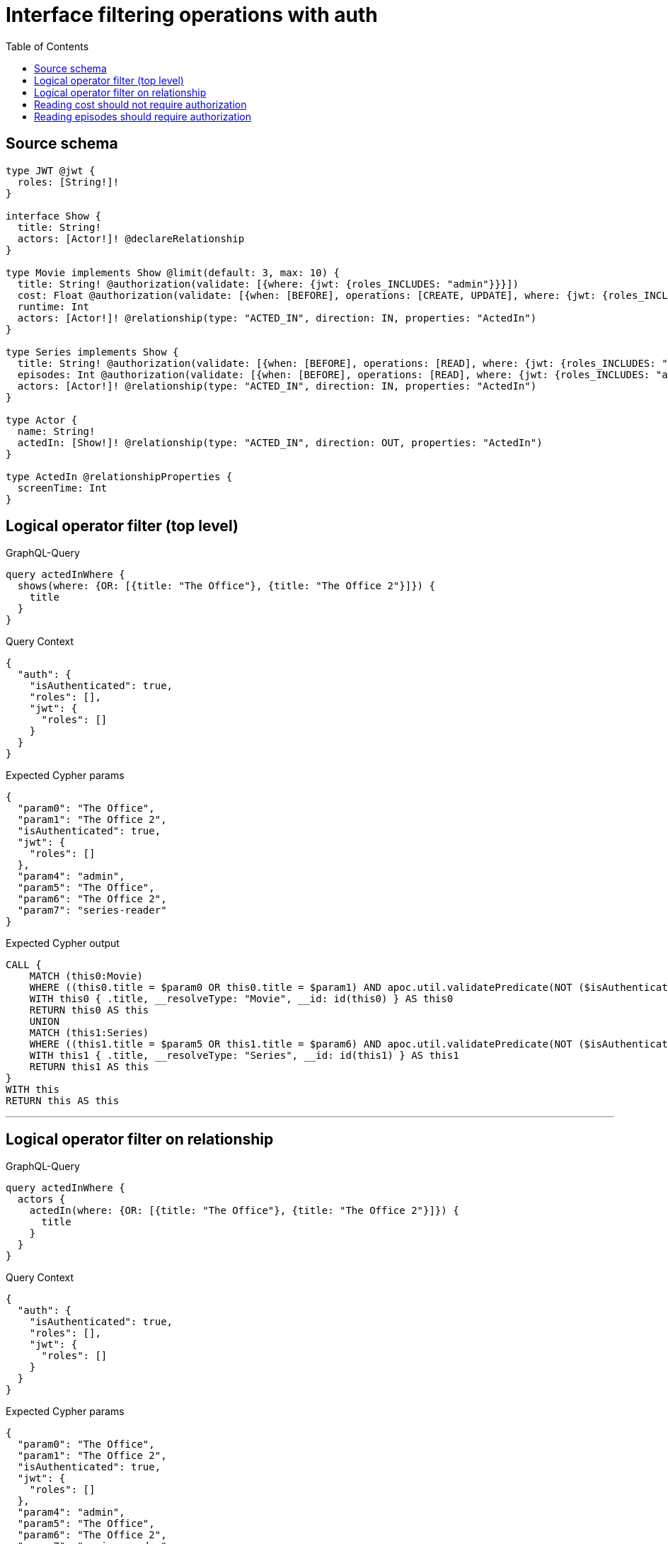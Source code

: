 :toc:

= Interface filtering operations with auth

== Source schema

[source,graphql,schema=true]
----
type JWT @jwt {
  roles: [String!]!
}

interface Show {
  title: String!
  actors: [Actor!]! @declareRelationship
}

type Movie implements Show @limit(default: 3, max: 10) {
  title: String! @authorization(validate: [{where: {jwt: {roles_INCLUDES: "admin"}}}])
  cost: Float @authorization(validate: [{when: [BEFORE], operations: [CREATE, UPDATE], where: {jwt: {roles_INCLUDES: "admin"}}}])
  runtime: Int
  actors: [Actor!]! @relationship(type: "ACTED_IN", direction: IN, properties: "ActedIn")
}

type Series implements Show {
  title: String! @authorization(validate: [{when: [BEFORE], operations: [READ], where: {jwt: {roles_INCLUDES: "series-reader"}}}])
  episodes: Int @authorization(validate: [{when: [BEFORE], operations: [READ], where: {jwt: {roles_INCLUDES: "admin"}}}])
  actors: [Actor!]! @relationship(type: "ACTED_IN", direction: IN, properties: "ActedIn")
}

type Actor {
  name: String!
  actedIn: [Show!]! @relationship(type: "ACTED_IN", direction: OUT, properties: "ActedIn")
}

type ActedIn @relationshipProperties {
  screenTime: Int
}
----
== Logical operator filter (top level)

.GraphQL-Query
[source,graphql]
----
query actedInWhere {
  shows(where: {OR: [{title: "The Office"}, {title: "The Office 2"}]}) {
    title
  }
}
----

.Query Context
[source,json,query-config=true]
----
{
  "auth": {
    "isAuthenticated": true,
    "roles": [],
    "jwt": {
      "roles": []
    }
  }
}
----

.Expected Cypher params
[source,json]
----
{
  "param0": "The Office",
  "param1": "The Office 2",
  "isAuthenticated": true,
  "jwt": {
    "roles": []
  },
  "param4": "admin",
  "param5": "The Office",
  "param6": "The Office 2",
  "param7": "series-reader"
}
----

.Expected Cypher output
[source,cypher]
----
CALL {
    MATCH (this0:Movie)
    WHERE ((this0.title = $param0 OR this0.title = $param1) AND apoc.util.validatePredicate(NOT ($isAuthenticated = true AND ($jwt.roles IS NOT NULL AND $param4 IN $jwt.roles)), "@neo4j/graphql/FORBIDDEN", [0]))
    WITH this0 { .title, __resolveType: "Movie", __id: id(this0) } AS this0
    RETURN this0 AS this
    UNION
    MATCH (this1:Series)
    WHERE ((this1.title = $param5 OR this1.title = $param6) AND apoc.util.validatePredicate(NOT ($isAuthenticated = true AND ($jwt.roles IS NOT NULL AND $param7 IN $jwt.roles)), "@neo4j/graphql/FORBIDDEN", [0]))
    WITH this1 { .title, __resolveType: "Series", __id: id(this1) } AS this1
    RETURN this1 AS this
}
WITH this
RETURN this AS this
----

'''

== Logical operator filter on relationship

.GraphQL-Query
[source,graphql]
----
query actedInWhere {
  actors {
    actedIn(where: {OR: [{title: "The Office"}, {title: "The Office 2"}]}) {
      title
    }
  }
}
----

.Query Context
[source,json,query-config=true]
----
{
  "auth": {
    "isAuthenticated": true,
    "roles": [],
    "jwt": {
      "roles": []
    }
  }
}
----

.Expected Cypher params
[source,json]
----
{
  "param0": "The Office",
  "param1": "The Office 2",
  "isAuthenticated": true,
  "jwt": {
    "roles": []
  },
  "param4": "admin",
  "param5": "The Office",
  "param6": "The Office 2",
  "param7": "series-reader"
}
----

.Expected Cypher output
[source,cypher]
----
MATCH (this:Actor)
CALL {
    WITH this
    CALL {
        WITH *
        MATCH (this)-[this0:ACTED_IN]->(this1:Movie)
        WHERE ((this1.title = $param0 OR this1.title = $param1) AND apoc.util.validatePredicate(NOT ($isAuthenticated = true AND ($jwt.roles IS NOT NULL AND $param4 IN $jwt.roles)), "@neo4j/graphql/FORBIDDEN", [0]))
        WITH this1 { .title, __resolveType: "Movie", __id: id(this1) } AS this1
        RETURN this1 AS var2
        UNION
        WITH *
        MATCH (this)-[this3:ACTED_IN]->(this4:Series)
        WHERE ((this4.title = $param5 OR this4.title = $param6) AND apoc.util.validatePredicate(NOT ($isAuthenticated = true AND ($jwt.roles IS NOT NULL AND $param7 IN $jwt.roles)), "@neo4j/graphql/FORBIDDEN", [0]))
        WITH this4 { .title, __resolveType: "Series", __id: id(this4) } AS this4
        RETURN this4 AS var2
    }
    WITH var2
    RETURN collect(var2) AS var2
}
RETURN this { actedIn: var2 } AS this
----

'''

== Reading cost should not require authorization

.GraphQL-Query
[source,graphql]
----
query actedInWhere {
  actors {
    actedIn(where: {OR: [{title: "The Office"}, {title: "The Office 2"}]}) {
      ... on Movie {
        cost
      }
    }
  }
}
----

.Query Context
[source,json,query-config=true]
----
{
  "auth": {
    "isAuthenticated": true,
    "roles": [],
    "jwt": {
      "roles": []
    }
  }
}
----

.Expected Cypher params
[source,json]
----
{
  "param0": "The Office",
  "param1": "The Office 2",
  "param2": "The Office",
  "param3": "The Office 2"
}
----

.Expected Cypher output
[source,cypher]
----
MATCH (this:Actor)
CALL {
    WITH this
    CALL {
        WITH *
        MATCH (this)-[this0:ACTED_IN]->(this1:Movie)
        WHERE (this1.title = $param0 OR this1.title = $param1)
        WITH this1 { .cost, __resolveType: "Movie", __id: id(this1) } AS this1
        RETURN this1 AS var2
        UNION
        WITH *
        MATCH (this)-[this3:ACTED_IN]->(this4:Series)
        WHERE (this4.title = $param2 OR this4.title = $param3)
        WITH this4 { __resolveType: "Series", __id: id(this4) } AS this4
        RETURN this4 AS var2
    }
    WITH var2
    RETURN collect(var2) AS var2
}
RETURN this { actedIn: var2 } AS this
----

'''

== Reading episodes should require authorization

.GraphQL-Query
[source,graphql]
----
query actedInWhere {
  actors {
    actedIn(where: {title: "The Office"}) {
      ... on Series {
        episodes
      }
    }
  }
}
----

.Query Context
[source,json,query-config=true]
----
{
  "auth": {
    "isAuthenticated": true,
    "roles": [],
    "jwt": {
      "roles": []
    }
  }
}
----

.Expected Cypher params
[source,json]
----
{
  "param0": "The Office",
  "param1": "The Office",
  "isAuthenticated": true,
  "jwt": {
    "roles": []
  },
  "param4": "admin"
}
----

.Expected Cypher output
[source,cypher]
----
MATCH (this:Actor)
CALL {
    WITH this
    CALL {
        WITH *
        MATCH (this)-[this0:ACTED_IN]->(this1:Movie)
        WHERE this1.title = $param0
        WITH this1 { __resolveType: "Movie", __id: id(this1) } AS this1
        RETURN this1 AS var2
        UNION
        WITH *
        MATCH (this)-[this3:ACTED_IN]->(this4:Series)
        WHERE (this4.title = $param1 AND apoc.util.validatePredicate(NOT ($isAuthenticated = true AND ($jwt.roles IS NOT NULL AND $param4 IN $jwt.roles)), "@neo4j/graphql/FORBIDDEN", [0]))
        WITH this4 { .episodes, __resolveType: "Series", __id: id(this4) } AS this4
        RETURN this4 AS var2
    }
    WITH var2
    RETURN collect(var2) AS var2
}
RETURN this { actedIn: var2 } AS this
----

'''

